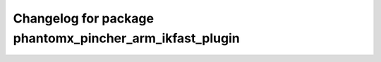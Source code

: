 ^^^^^^^^^^^^^^^^^^^^^^^^^^^^^^^^^^^^^^^^^^^^^^^^^
Changelog for package phantomx_pincher_arm_ikfast_plugin
^^^^^^^^^^^^^^^^^^^^^^^^^^^^^^^^^^^^^^^^^^^^^^^^^
